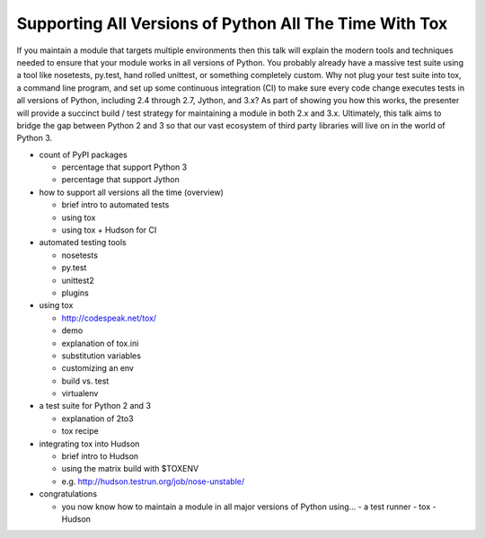 =======================================================
Supporting All Versions of Python All The Time With Tox
=======================================================

If you maintain a module that targets multiple environments then this talk
will explain the modern tools and techniques needed to ensure that your module
works in all versions of Python. You probably already have a massive test
suite using a tool like nosetests, py.test, hand rolled unittest, or something
completely custom. Why not plug your test suite into tox, a command line
program, and set up some continuous integration (CI) to make sure every code
change executes tests in all versions of Python, including 2.4 through 2.7,
Jython, and 3.x? As part of showing you how this works, the presenter will
provide a succinct build / test strategy for maintaining a module in both 2.x
and 3.x. Ultimately, this talk aims to bridge the gap between Python 2 and 3
so that our vast ecosystem of third party libraries will live on in the world
of Python 3.

- count of PyPI packages

  - percentage that support Python 3
  - percentage that support Jython

- how to support all versions all the time (overview)

  - brief intro to automated tests
  - using tox
  - using tox + Hudson for CI

- automated testing tools

  - nosetests
  - py.test
  - unittest2
  - plugins

- using tox

  - http://codespeak.net/tox/
  - demo
  - explanation of tox.ini
  - substitution variables
  - customizing an env
  - build vs. test
  - virtualenv

- a test suite for Python 2 and 3

  - explanation of 2to3
  - tox recipe

- integrating tox into Hudson

  - brief intro to Hudson
  - using the matrix build with $TOXENV
  - e.g. http://hudson.testrun.org/job/nose-unstable/

- congratulations

  - you now know how to maintain a module in all major versions of Python using...
    - a test runner
    - tox
    - Hudson

